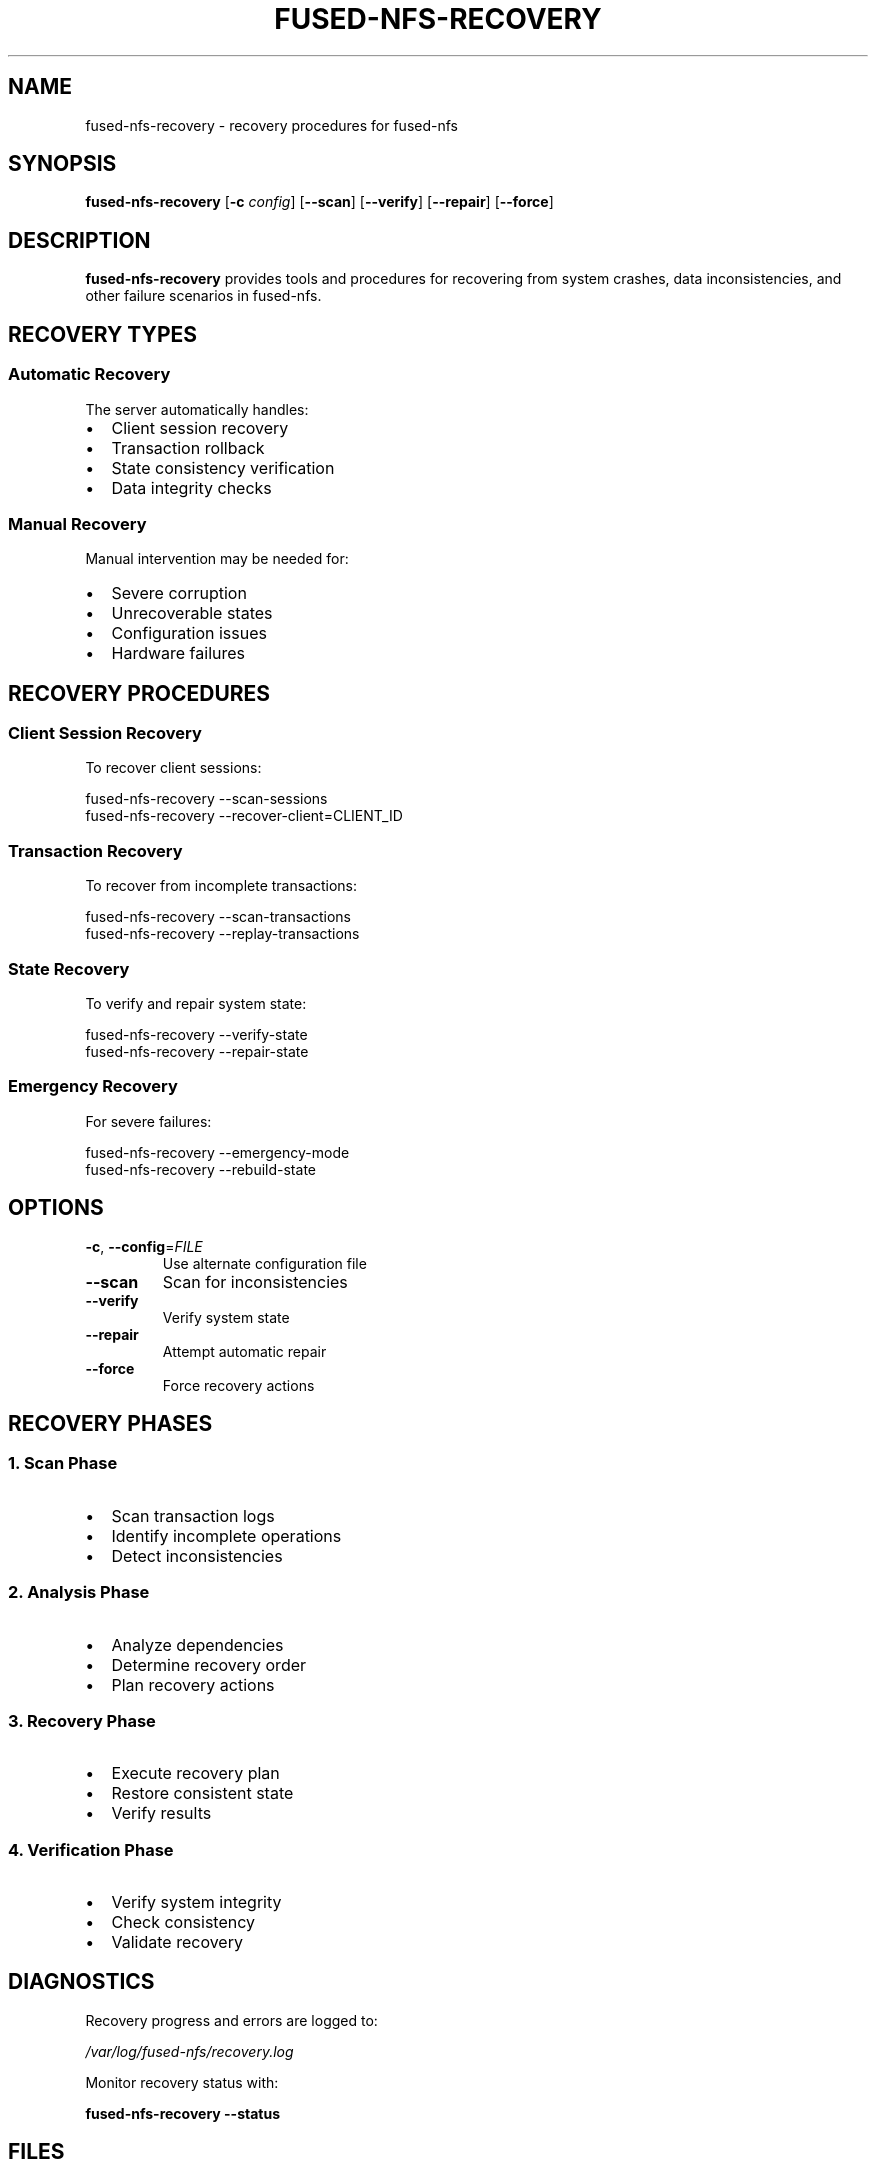 .TH FUSED-NFS-RECOVERY 8 "March 2024" "Version 1.0" "System Administration"
.SH NAME
fused-nfs-recovery \- recovery procedures for fused-nfs
.SH SYNOPSIS
.B fused-nfs-recovery
[\fB\-c\fR \fIconfig\fR]
[\fB\-\-scan\fR]
[\fB\-\-verify\fR]
[\fB\-\-repair\fR]
[\fB\-\-force\fR]
.SH DESCRIPTION
.B fused-nfs-recovery
provides tools and procedures for recovering from system crashes, data inconsistencies, and other failure scenarios in fused-nfs.
.SH RECOVERY TYPES
.SS Automatic Recovery
The server automatically handles:
.IP \[bu] 2
Client session recovery
.IP \[bu]
Transaction rollback
.IP \[bu]
State consistency verification
.IP \[bu]
Data integrity checks
.SS Manual Recovery
Manual intervention may be needed for:
.IP \[bu] 2
Severe corruption
.IP \[bu]
Unrecoverable states
.IP \[bu]
Configuration issues
.IP \[bu]
Hardware failures
.SH RECOVERY PROCEDURES
.SS Client Session Recovery
.PP
To recover client sessions:
.PP
.nf
fused-nfs-recovery --scan-sessions
fused-nfs-recovery --recover-client=CLIENT_ID
.fi
.SS Transaction Recovery
.PP
To recover from incomplete transactions:
.PP
.nf
fused-nfs-recovery --scan-transactions
fused-nfs-recovery --replay-transactions
.fi
.SS State Recovery
.PP
To verify and repair system state:
.PP
.nf
fused-nfs-recovery --verify-state
fused-nfs-recovery --repair-state
.fi
.SS Emergency Recovery
.PP
For severe failures:
.PP
.nf
fused-nfs-recovery --emergency-mode
fused-nfs-recovery --rebuild-state
.fi
.SH OPTIONS
.TP
.BR \-c ", " \-\-config =\fIFILE\fR
Use alternate configuration file
.TP
.BR \-\-scan
Scan for inconsistencies
.TP
.BR \-\-verify
Verify system state
.TP
.BR \-\-repair
Attempt automatic repair
.TP
.BR \-\-force
Force recovery actions
.SH RECOVERY PHASES
.SS 1. Scan Phase
.IP \[bu] 2
Scan transaction logs
.IP \[bu]
Identify incomplete operations
.IP \[bu]
Detect inconsistencies
.SS 2. Analysis Phase
.IP \[bu] 2
Analyze dependencies
.IP \[bu]
Determine recovery order
.IP \[bu]
Plan recovery actions
.SS 3. Recovery Phase
.IP \[bu] 2
Execute recovery plan
.IP \[bu]
Restore consistent state
.IP \[bu]
Verify results
.SS 4. Verification Phase
.IP \[bu] 2
Verify system integrity
.IP \[bu]
Check consistency
.IP \[bu]
Validate recovery
.SH DIAGNOSTICS
Recovery progress and errors are logged to:
.PP
.I /var/log/fused-nfs/recovery.log
.PP
Monitor recovery status with:
.PP
.B fused-nfs-recovery --status
.SH FILES
.TP
.I /var/lib/fused-nfs/recovery/
Recovery state directory
.TP
.I /var/log/fused-nfs/recovery.log
Recovery log file
.TP
.I /etc/fused-nfs/recovery.conf
Recovery configuration
.SH ENVIRONMENT
.TP
.B FUSED_NFS_RECOVERY_MODE
Set recovery mode (auto, manual, emergency)
.TP
.B FUSED_NFS_RECOVERY_TIMEOUT
Override recovery timeout
.SH EXAMPLES
.PP
Scan for and repair inconsistencies:
.PP
.nf
# Scan system state
fused-nfs-recovery --scan

# Verify findings
fused-nfs-recovery --verify

# Repair issues
fused-nfs-recovery --repair
.fi
.PP
Emergency recovery after crash:
.PP
.nf
# Enter emergency mode
fused-nfs-recovery --emergency-mode

# Rebuild state
fused-nfs-recovery --rebuild-state --force

# Verify recovery
fused-nfs-recovery --verify
.fi
.SH NOTES
.IP \[bu] 2
Always backup data before manual recovery
.IP \[bu]
Some operations require exclusive access
.IP \[bu]
Recovery may take significant time
.SH BUGS
Report bugs to: https://github.com/jgeck/fused-nfs/issues
.SH SEE ALSO
.BR fused-nfs (8),
.BR fused-nfs-config (5),
.BR mount.nfs (8)
.SH AUTHOR
Written by Juergen Geck
.SH COPYRIGHT
Copyright (C) 2024 Juergen Geck. Licensed under MIT. 